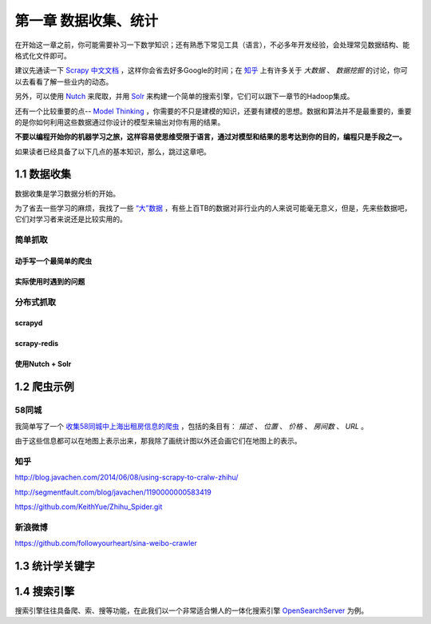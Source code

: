 ========================
第一章 数据收集、统计
========================

在开始这一章之前，你可能需要补习一下数学知识；还有熟悉下常见工具（语言），不必多年开发经验，会处理常见数据结构、能格式化文件即可。

建议先通读一下 `Scrapy 中文文档 <http://scrapy-chs.readthedocs.org/zh_CN/0.22/intro/overview.html>`_ ，这样你会省去好多Google的时间；在 `知乎 <http://www.zhihu.com/topic/19559424/top-answers>`_ 上有许多关于 *大数据* 、 *数据挖掘* 的讨论，你可以去看看了解一些业内的动态。

另外，可以使用 `Nutch <http://nutch.apache.org>`_ 来爬取，并用 `Solr <http://lucene.apache.org/solr/>`_ 来构建一个简单的搜索引擎，它们可以跟下一章节的Hadoop集成。 

还有一个比较重要的点-- `Model Thinking <https://www.coursera.org/course/modelthinking>`_ ，你需要的不只是建模的知识，还要有建模的思想。数据和算法并不是最重要的，重要的是你如何利用这些数据通过你设计的模型来输出对你有用的结果。

**不要以编程开始你的机器学习之旅，这样容易使思维受限于语言，通过对模型和结果的思考达到你的目的，编程只是手段之一。**

如果读者已经具备了以下几点的基本知识，那么，跳过这章吧。

-------------
1.1 数据收集
-------------

数据收集是学习数据分析的开始。

为了省去一些学习的麻烦，我找了一些 `“大”数据 <http://www.quora.com/Where-can-I-find-large-datasets-open-to-the-public>`_ ，有些上百TB的数据对非行业内的人来说可能毫无意义，但是，先来些数据吧，它们对学习者来说还是比较实用的。

简单抓取
=========

动手写一个最简单的爬虫
-----------------------

实际使用时遇到的问题
-----------------------

分布式抓取
===========

scrapyd
--------

scrapy-redis
-------------

使用Nutch + Solr
-----------------

-------------
1.2 爬虫示例
-------------

58同城
=======

我简单写了一个 `收集58同城中上海出租房信息的爬虫 <https://github.com/lofyer/myspiders/tree/master/tongcheng>`_ ，包括的条目有： *描述* 、 *位置* 、 *价格* 、 *房间数* 、 *URL* 。

由于这些信息都可以在地图上表示出来，那我除了画统计图以外还会画它们在地图上的表示。

知乎
====

http://blog.javachen.com/2014/06/08/using-scrapy-to-cralw-zhihu/

http://segmentfault.com/blog/javachen/1190000000583419

https://github.com/KeithYue/Zhihu_Spider.git

新浪微博
=========

https://github.com/followyourheart/sina-weibo-crawler

------------------
1.3 统计学关键字
------------------

----------------
1.4 搜索引擎
----------------

搜索引擎往往具备爬、索、搜等功能，在此我们以一个非常适合懒人的一体化搜索引擎 `OpenSearchServer <http://www.opensearchserver.com>`_ 为例。
